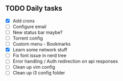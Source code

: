 
** TODO Daily tasks
   - [X] Add crons
   - [ ] Configure email
   - [ ] New status bar maybe?
   - [ ] Torrent config
   - [ ] Custom menu - Bookmarks
   - [X] Learn some network stuff
   - [ ] Fix font issue in nerd tree
   - [ ] Error handling / Auth redirection on api responses
   - [ ] Clean up vim config
   - [ ] Clean up i3 config folder
